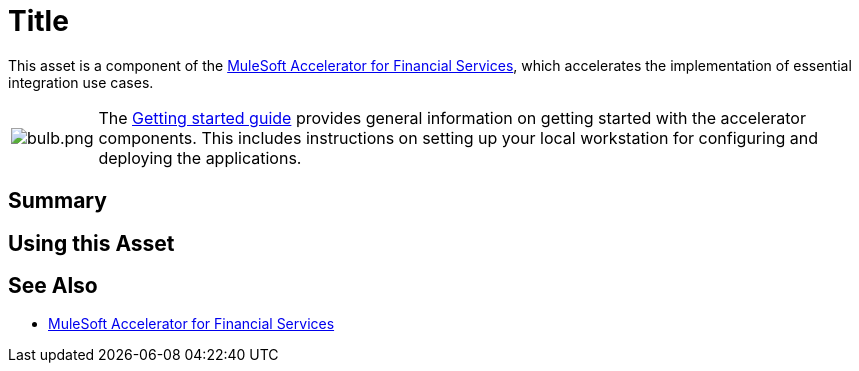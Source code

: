 = Title
// Replace with actual asset title

This asset is a component of the https://www.mulesoft.com/exchange/org.mule.examples/mulesoft-accelerator-for-financial-services/[MuleSoft Accelerator for Financial Services^], which accelerates the implementation of essential integration use cases.

[cols="10,90"]
|===
| image:https://www.mulesoft.com/ext/solutions/draft/images/bulb.png[bulb.png]
| The xref:../../getting-started.adoc[Getting started guide] provides general information on getting started with the accelerator components. This includes instructions on setting up your local workstation for configuring and deploying the applications.
|===

== Summary

// Add brief summary describing this asset

== Using this Asset

// Add a summary of how to use this asset

== See Also

* xref:/fins/fins-landing-page.adoc[MuleSoft Accelerator for Financial Services]
